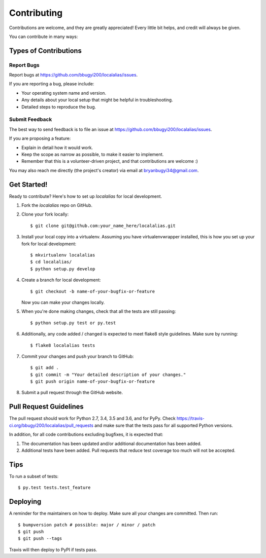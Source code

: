 .. Highlight:: shell

============
Contributing
============

Contributions are welcome, and they are greatly appreciated! Every little bit
helps, and credit will always be given.

You can contribute in many ways:

Types of Contributions
----------------------

Report Bugs
~~~~~~~~~~~

Report bugs at https://github.com/bbugyi200/localalias/issues.

If you are reporting a bug, please include:

* Your operating system name and version.
* Any details about your local setup that might be helpful in troubleshooting.
* Detailed steps to reproduce the bug.

Submit Feedback
~~~~~~~~~~~~~~~

The best way to send feedback is to file an issue at https://github.com/bbugyi200/localalias/issues.

If you are proposing a feature:

* Explain in detail how it would work.
* Keep the scope as narrow as possible, to make it easier to implement.
* Remember that this is a volunteer-driven project, and that contributions
  are welcome :)

You may also reach me directly (the project's creator) via email at bryanbugyi34@gmail.com.

Get Started!
------------

Ready to contribute? Here's how to set up `localalias` for local development.

1. Fork the `localalias` repo on GitHub.
2. Clone your fork locally::

    $ git clone git@github.com:your_name_here/localalias.git

3. Install your local copy into a virtualenv. Assuming you have virtualenvwrapper installed, this is how you set up your fork for local development::

    $ mkvirtualenv localalias
    $ cd localalias/
    $ python setup.py develop

4. Create a branch for local development::

    $ git checkout -b name-of-your-bugfix-or-feature

   Now you can make your changes locally.

5. When you're done making changes, check that all the tests are still passing::

    $ python setup.py test or py.test

6. Additionally, any code added / changed is expected to meet flake8 style guidelines.
   Make sure by running::

   $ flake8 localalias tests

7. Commit your changes and push your branch to GitHub::

    $ git add .
    $ git commit -m "Your detailed description of your changes."
    $ git push origin name-of-your-bugfix-or-feature

8. Submit a pull request through the GitHub website.

Pull Request Guidelines
-----------------------

The pull request should work for Python 2.7, 3.4, 3.5 and 3.6, and for PyPy. Check
https://travis-ci.org/bbugyi200/localalias/pull_requests and make sure that the tests pass for all
supported Python versions.

In addition, for all code contributions excluding bugfixes, it is expected that:

1. The documentation has been updated and/or additional documentation has been added.

2. Additional tests have been added. Pull requests that reduce test coverage too much will not be
   accepted.

Tips
----

To run a subset of tests::

$ py.test tests.test_feature


Deploying
---------

A reminder for the maintainers on how to deploy.
Make sure all your changes are committed.
Then run::

$ bumpversion patch # possible: major / minor / patch
$ git push
$ git push --tags

Travis will then deploy to PyPI if tests pass.
